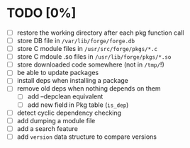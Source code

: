 * TODO [0%]
- [ ] restore the working directory after each pkg function call
- [ ] store DB file in =/var/lib/forge/forge.db=
- [ ] store C module files in =/usr/src/forge/pkgs/*.c=
- [ ] store C mdoule .so files in =/usr/lib/forge/pkgs/*.so=
- [ ] store downloaded code somewhere (not in =/tmp/=!)
- [ ] be able to update packages
- [ ] install deps when installing a package
- [ ] remove old deps when nothing depends on them
  - [ ] add --depclean equivalent
  - [ ] add new field in Pkg table (=is_dep=)
- [ ] detect cyclic dependency checking
- [ ] add dumping a module file
- [ ] add a search feature
- [ ] add =version= data structure to compare versions
